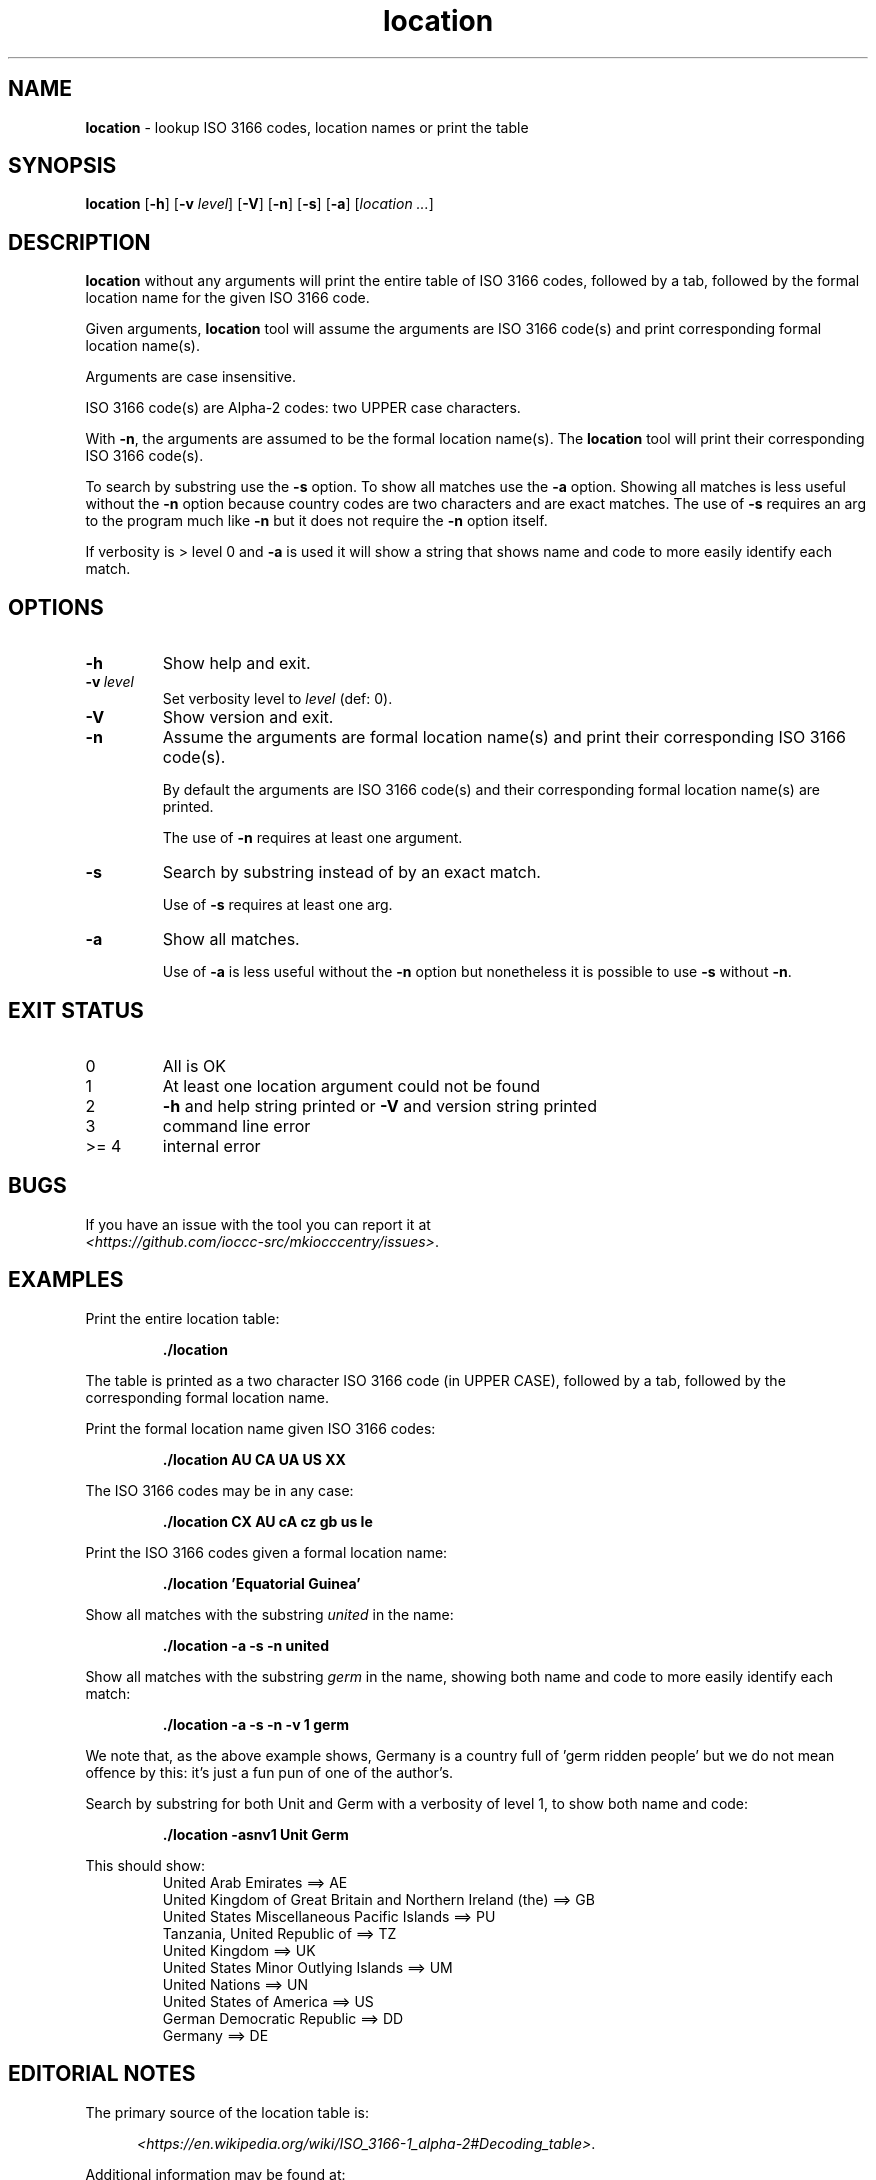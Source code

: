 .\" section 1 man page for location
.\"
.\" This man page was first written by Landon Curt Noll for the IOCCC
.\" in 2023 with minor improvements and fixes by Cody Boone Ferguson.
.\"
.\" Location is relative. :-)
.\"
.\" "Share and Enjoy!"
.\"     --  Sirius Cybernetics Corporation Complaints Division, JSON spec department. :-)
.\"
.TH location 1 "04 August 2023" "location" "IOCCC tools"
.SH NAME
.B location
\- lookup ISO 3166 codes, location names or print the table
.SH SYNOPSIS
.B location
.RB [\| \-h \|]
.RB [\| \-v
.IR level \|]
.RB [\| \-V \|]
.RB [\| \-n \|]
.RB [\| \-s \|]
.RB [\| \-a \|]
.RI [\| location
.IR ... \|]
.SH DESCRIPTION
.B location
without any arguments will print the entire table of ISO 3166 codes, followed by a tab, followed by the formal location name for the given ISO 3166 code.
.sp 1
Given arguments,
.B location
tool will assume the arguments are ISO 3166 code(s) and print corresponding formal location name(s).
.sp 1
Arguments are case insensitive.
.sp 1
ISO 3166 code(s) are Alpha-2 codes: two UPPER case characters.
.sp 1
With
.BR \-n ,
the arguments
are assumed to be the formal location name(s).
The
.B location
tool will print their corresponding ISO 3166 code(s).
.PP
To search by substring use the
.B \-s
option.
To show all matches use the
.B \-a
option.
Showing all matches is less useful without the
.B \-n
option because country codes are two characters and are exact matches.
The use of
.B \-s
requires an arg to the program much like
.B \-n
but it does not require the
.B \-n
option itself.
.PP
If verbosity is > level 0 and
.B \-a
is used it will show a string that shows name and code to more easily identify each match.
.SH OPTIONS
.TP
.B \-h
Show help and exit.
.TP
.BI \-v\  level
Set verbosity level to
.IR level
(def: 0).
.TP
.B \-V
Show version and exit.
.TP
.B \-n
Assume the arguments are formal location name(s) and print
their corresponding ISO 3166 code(s).
.sp
By default the arguments are ISO 3166 code(s)
and their corresponding formal location name(s) are printed.
.sp
The use of
.B \-n
requires at least one argument.
.TP
.B \-s
Search by substring instead of by an exact match.
.sp
Use of
.B \-s
requires at least one arg.
.TP
.B \-a
Show all matches.
.sp
Use of
.B \-a
is less useful without the
.B \-n
option but nonetheless it is possible to use
.B \-s
without
.BR \-n .
.SH EXIT STATUS
.TP
0
All is OK
.TQ
1
At least one location argument could not be found
.TQ
2
.B \-h
and help string printed or
.B \-V
and version string printed
.TQ
3
command line error
.TQ
>= 4
internal error
.SH BUGS
.PP
If you have an issue with the tool you can report it at
.br
.IR \<https://github.com/ioccc\-src/mkiocccentry/issues\> .
.SH EXAMPLES
.PP
Print the entire location table:
.sp
.RS
.ft B
 ./location
.ft R
.RE
.sp
The table is printed as a two character ISO 3166 code
(in UPPER CASE), followed by a tab, followed by
the corresponding formal location name.
.PP
Print the formal location name given ISO 3166 codes:
.sp
.RS
.B ./location AU CA UA US XX
.RE
.PP
The ISO 3166 codes may be in any case:
.sp
.RS
.B ./location CX AU cA cz gb us Ie
.RE
.sp
.PP
Print the ISO 3166 codes given a formal location name:
.sp
.RS
.B ./location 'Equatorial Guinea'
.RE
.PP
Show all matches with the substring
.I united
in the name:
.sp
.RS
.B ./location \-a \-s \-n united
.RE
.sp
.PP
Show all matches with the substring
.I germ
in the name, showing both name and code to more easily identify each match:
.sp
.RS
.B ./location \-a \-s \-n \-v 1 germ
.RE
.sp
We note that, as the above example shows, Germany is a country full of 'germ ridden people' but we do not mean offence by this: it's just a fun pun of one of the author's.
.PP
Search by substring for both Unit and Germ with a verbosity of level 1, to show both name and code:
.sp
.RS
.B ./location \-asnv1 Unit Germ
.RE
.sp
This should show:
.RS
United Arab Emirates ==> AE
.br
United Kingdom of Great Britain and Northern Ireland (the) ==> GB
.br
United States Miscellaneous Pacific Islands ==> PU
.br
Tanzania, United Republic of ==> TZ
.br
United Kingdom ==> UK
.br
United States Minor Outlying Islands ==> UM
.br
United Nations ==> UN
.br
United States of America ==> US
.br
German Democratic Republic ==> DD
.br
Germany ==> DE
.br
.RE
.SH EDITORIAL NOTES
.sp
The primary source of the location table is:
.sp
.in +0.5i
.IR \<https://en.wikipedia.org/wiki/ISO_3166-1_alpha-2#Decoding_table\> .
.in -0.5i
.sp
Additional information may be found at:
.sp
.in +0.5i
.IR \<https://en.wikipedia.org/wiki/ISO_3166-1#Officially_assigned_code_elements\>
.br
.IR \<https://en.wikipedia.org/wiki/ISO_3166-1_alpha-2\>
.br
.IR \<https://www.iso.org/obp/ui/#iso:pub:PUB500001:en\>
.br
.IR \<https://www.iso.org/glossary-for-iso-3166.html\>
.br
.IR \<https://www.iso.org/obp/ui/#search\>
.in -0.5i
.sp
The location table was initially compiled on 2023 June 04
as follows:
We added all Officially assigned code elements,
all Exceptionally reserved code elements,
all Transitionally reserved code elements,
all Indeterminately reserved code elements,
all Formerly assigned code elements,
and all User-assigned code elements.
.sp
This means you will find a few codes that belong to
entities that no longer are recognized, entities
that are/were temporary, codes that are reserved for
future use, codes for Road Traffic Conventions,
codes for Property Organizations, duplicate codes, etc.
.sp
We do not list WIPO codes as they are not formally reserved.
They refer to Patent and related WIPO
organizations: as such they do not represent places
where an IOCCC winner would live.
.sp
In a number of cases, the common name is used in
place of a longer formal location name.
.sp
Because
.BR mkiocccentry (1)
recommends using the ISO 3166 codes
.B XX
for specifying an anonymous location,
the formal name
.B User-assigned code XX
was renamed:
.B Anonymous location\c
\&.
.sp
We mean no offense by this list: we simply tried to
include all ISO 3166 codes.
Please pardon any typos.
.SH SEE ALSO
.PP
.BR mkiocccentry (1)
.br
.BR \<https://www.iso.org/iso-3166-country-codes.html\>
